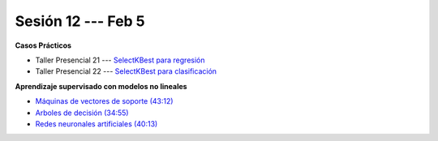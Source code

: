 Sesión 12 --- Feb 5
-------------------------------------------------------------------------------


.. raw:: html

   <hr style="height:1px;border-width:0;color:gray;background-color:gray">

**Casos Prácticos**

* Taller Presencial 21 --- `SelectKBest para regresión <https://classroom.github.com/a/IWrxP6nn>`_

* Taller Presencial 22 --- `SelectKBest para clasificación <https://classroom.github.com/a/AWqQ_ZKI>`_


.. raw:: html

   <br>
   <hr style="height:1px;border-width:0;color:gray;background-color:gray">


**Aprendizaje supervisado con modelos no lineales**


* `Máquinas de vectores de soporte (43:12) <https://jdvelasq.github.io/curso_ml_con_sklearn/30_maquinas_de_vectores_de_soporte/__index__.html>`_         

* `Arboles de decisión (34:55) <https://jdvelasq.github.io/curso_ml_con_sklearn/36_arboles_de_decision/__index__.html>`_ 

* `Redes neuronales artificiales (40:13) <https://jdvelasq.github.io/curso_ml_con_sklearn/43_modelos_de_redes_neuronales/__index__.html>`_



